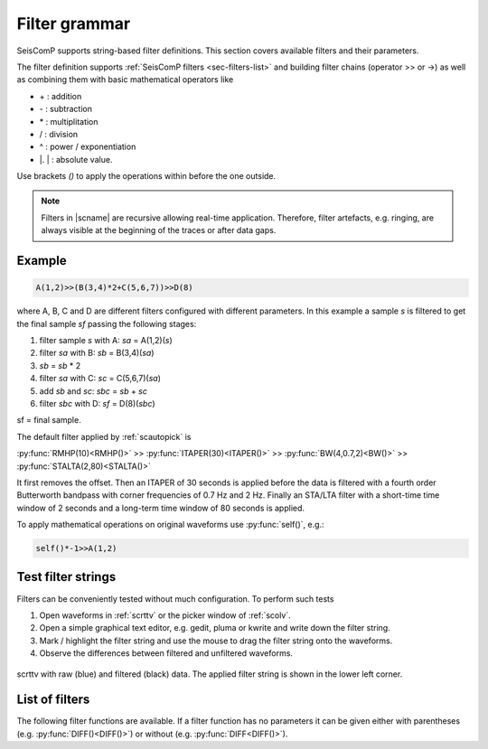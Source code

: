 .. _filter-grammar:

**************
Filter grammar
**************

SeisComP supports string-based filter definitions. This section covers available
filters and their parameters.

The filter definition supports :ref:`SeisComP filters <sec-filters-list>` and
building filter chains (operator >> or ->) as well as combining them with basic mathematical operators like

* \+ : addition
* \- : subtraction
* \* : multiplitation
* \/ : division
* \^ : power / exponentiation
* \|. \| : absolute value.

Use brackets *()* to apply the operations within before the one outside.

.. note::

   Filters in |scname| are recursive allowing real-time application. Therefore,
   filter artefacts, e.g. ringing, are always visible at the beginning of the traces
   or after data gaps.

Example
=======

.. code-block:: sh

   A(1,2)>>(B(3,4)*2+C(5,6,7))>>D(8)

where A, B, C and D are different filters configured with different parameters.
In this example a sample *s* is filtered to get the final sample *sf* passing the following stages:

#. filter sample *s* with A: *sa* = A(1,2)(*s*)
#. filter *sa* with B: *sb* = B(3,4)(*sa*)
#. *sb* = *sb* \* 2
#. filter *sa* with C: *sc* = C(5,6,7)(*sa*)
#. add *sb* and *sc*: *sbc* = *sb* + *sc*
#. filter *sbc* with D: *sf* = D(8)(*sbc*)

sf = final sample.

The default filter applied by :ref:`scautopick` is

:py:func:`RMHP(10)<RMHP()>` >> :py:func:`ITAPER(30)<ITAPER()>` >> :py:func:`BW(4,0.7,2)<BW()>` >> :py:func:`STALTA(2,80)<STALTA()>`

It first removes the offset. Then an ITAPER of 30 seconds is applied before the data
is filtered with a fourth order Butterworth bandpass with corner frequencies of 0.7 Hz and 2 Hz.
Finally an STA/LTA filter with a short-time time window of 2 seconds and a long-term time window of
80 seconds is applied.

To apply mathematical operations on original waveforms use :py:func:`self()`, e.g.:

.. code-block:: sh

   self()*-1>>A(1,2)

Test filter strings
===================

Filters can be conveniently tested without much configuration. To perform such tests

#. Open waveforms in :ref:`scrttv` or the picker window of :ref:`scolv`.
#. Open a simple graphical text editor, e.g. gedit, pluma or kwrite and write down
   the filter string.
#. Mark / highlight the filter string and use the mouse to drag the filter string
   onto the waveforms.
#. Observe the differences between filtered and unfiltered waveforms.


.. figure:: media/scrttv-filter.png
   :align: center
   :width: 10cm

   scrttv with raw (blue) and filtered (black) data. The applied filter string
   is shown in the lower left corner.

.. _sec-filters-list:

List of filters
===============

The following filter functions are available. If a filter function has no
parameters it can be given either with parentheses (e.g. :py:func:`DIFF()<DIFF()>`) or without (e.g. :py:func:`DIFF<DIFF()>`).

.. py:function:: AVG(timespan)

   Calculates the average of preceding samples.

   :param timespan: Time span in seconds


.. py:function:: BW(order, lo-freq, hi-freq)

   Alias for the :py:func:`Butterworth band-pass filter, BW_BP<BW_BP()>`.


.. py:function:: BW_BP(order, lo-freq, hi-freq)

   Butterworth bandpass filter (BW) realized as a causal recursive IIR (infinite impulse response)
   filter. An arbitrary bandpass filter can be created for given order and corner frequencies.

   :param order: The filter order
   :param lo-freq: The lower corner frequency
   :param hi-freq: The upper corner frequency


.. py:function:: BW_BS(order, lo-freq, hi-freq)

   Butterworth band stop filter realized as a causal recursive IIR (infinite impulse response) filter
   suppressing amplitudes at frequencies between *lo-freq* and *hi-freq*.

   :param order: The filter order
   :param lo-freq: The lower corner frequency
   :param hi-freq: The upper corner frequency


.. py:function:: BW_HP(order, lo-freq)

   Butterworth high-pass filter realized as a causal recursive IIR (infinite impulse response) filter.

   :param order: The filter order
   :param lo-freq: The corner frequency


.. py:function:: BW_HLP(order, lo-freq, hi-freq)

   Butterworth high-low-pass filter realized as a combination of :py:func:`BW_HP` and :py:func:`BW_LP`.

   :param order: The filter order
   :param lo-freq: The lower corner frequency
   :param hi-freq: The upper corner frequency


.. py:function:: BW_LP(order, hi-freq)

   Butterworth low-pass filter realized as a causal recursive IIR (infinite impulse response) filter.

   :param order: The filter order
   :param hi-freq: The corner frequency


.. py:function:: DIFF

   Differentiation filter realized as a recursive IIR (infinite impulse response) differentiation
   filter.

   The differentiation loop calculates for each input sample `s` the output sample `s\'`:

   .. code-block:: py

      s' = (s-v1) / dt
      v1 = s;


.. py:function:: INT([a = 0])

   Integration filter realized as a recursive IIR (infinite impulse response) integration
   filter. The weights are calculated according to parameter `a` in the following way:

   .. code-block:: py

      a0 = ((3-a)/6) * dt
      a1 = (2*(3+a)/6) * dt
      a2 = ((3-a)/6) * dt

      b0 = 1
      b1 = 0
      b2 = -1


   The integration loop calculates for each input sample `s` the integrated output sample s\':

   .. code-block:: py

      v0 = b0*s - b1*v1 - b2*v2
      s' = a0*v0 + a1*v1 + a2*v2
      v2 = v1
      v1 = v0

   :param a: Coefficient `a`.


.. py:function:: ITAPER(timespan)

   A one-sided cosine taper.

   :param timespan: The timespan in seconds.


.. py:function:: MAX(timespan)

   Computes the maximum within the timespan preceeding the sample.

   :param timespan: The timespan in seconds


.. py:function:: MIN(timespan)

   Computes the minimum within the timespan preceeding the sample.

   :param timespan: The timespan in seconds


.. py:function:: RM(timespan)

   A running mean filter computing the mean value within *timespan*. For a given time window in seconds the running mean is
   computed from the single amplitude values and set as output. This computation
   is equal to :py:func:`RHMP<RMHP()>` with the exception that the mean is not
   subtracted from single amplitudes but replaces them.

   .. code-block:: sh

      RMHP = self-RM

   :param timespan: The timespan in seconds


.. py:function:: RMHP(timespan)

   A high-pass filter realized as running mean high-pass filter. For a given time window in
   seconds the running mean is subtracted from the single amplitude values. This is equivalent
   to high-pass filtering the data.

   Running mean high-pass of e.g. 10 seconds calculates the difference to the running mean of 10 seconds.

   :param timespan: The timespan in seconds


.. py:function:: self()

   The original data itself.


.. py:function:: SM5([type = 1])

   A simulation of a 5-second seismometer.

   :param type: The data type: either 0 (displacement), 1 (velocity) or 2 (acceleration)


.. py:function:: STALTA(sta, lta)

   A STA/LTA filter is the ratio of a short-time average to a long-time average calculated
   continuously in two consecutive time windows. This method is the basis for many trigger
   algorithm. The short-time window is for detection of transient signal onsets whereas the
   long-time window provides information about the actual seismic noise at the station.

   :param sta: Short-term time window
   :param lta: Long-term time window


.. py:function:: WA([type = 1[,gain=2800[,T0=0.8[,h=0.8]]]])

   The simulation filter of a Wood-Anderson seismometer. The data format of the waveforms has
   to be given for applying the simulation filter (displacement = 0, velocity = 1, acceleration = 2),
   e.g. WA(1) is the simulation on velocity data.

   :param type: The data type: 0 (displacement), 1 (velocity) or 2 (acceleration)
   :param gain: The gain of the Wood-Anderson response
   :param T0: The eigenperiod in seconds
   :param h: The damping constant


.. py:function:: WWSSN_LP([type = 1])

   The instrument simulation filter of a World-Wide Standard Seismograph Network (WWSSN) long-period seismometer.

   :param type: The data type: 0 (displacement), 1 (velocity) or 2 (acceleration)


.. py:function:: WWSSN_SP([type = 1])

   Analog to the WWSSN_LP, the simulation filter of the short-period seismometer of the WWSSN.

   :param type: The data type: 0 (displacement), 1 (velocity) or 2 (acceleration)
